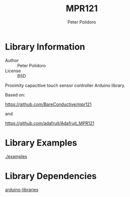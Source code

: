 #+TITLE: MPR121
#+AUTHOR: Peter Polidoro
#+EMAIL: peterpolidoro@gmail.com

* Library Information
  - Author :: Peter Polidoro
  - License :: BSD

  Proximity capacitive touch sensor controller Arduino library.

  Based on:

  [[https://github.com/BareConductive/mpr121]]

  and

  [[https://github.com/adafruit/Adafruit_MPR121]]

* Library Examples

  [[./examples]]

* Library Dependencies

  [[https://github.com/janelia-arduino/arduino-libraries][arduino-libraries]]
